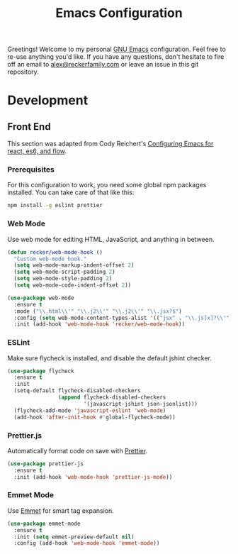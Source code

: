 #+TITLE: Emacs Configuration
#+OPTIONS: toc:nil num:nil
#+STARTUP: showall noindent inlineimages
#+PROPERTY: header-args :results none

Greetings!  Welcome to my personal [[https://www.gnu.org/software/emacs/][GNU Emacs]] configuration.  Feel free
to re-use anything you'd like.  If you have any questions, don't
hesitate to fire off an email to [[mailto:alex@reckerfamily.com][alex@reckerfamily.com]] or leave an
issue in this git repository.

* Development

** Front End

This section was adapted from Cody Reichert's [[https://gist.github.com/CodyReichert/9dbc8bd2a104780b64891d8736682cea][Configuring Emacs for
react, es6, and flow]].

*** Prerequisites

For this configuration to work, you need some global npm packages
installed.  You can take care of that like this:

#+begin_src sh
npm install -g eslint prettier
#+end_src

*** Web Mode

 Use web mode for editing HTML, JavaScript, and anything in between.

 #+begin_src emacs-lisp
   (defun recker/web-mode-hook ()
     "Custom web-mode hook."
     (setq web-mode-markup-indent-offset 2)
     (setq web-mode-script-padding 2)
     (setq web-mode-style-padding 2)
     (setq web-mode-code-indent-offset 2))

   (use-package web-mode
     :ensure t
     :mode ("\\.html\\'" "\\.j2\\'" "\\.j2\\'" "\\.jsx?$")
     :config (setq web-mode-content-types-alist '(("jsx" . "\\.js[x]?\\'")))
     :init (add-hook 'web-mode-hook 'recker/web-mode-hook))
 #+end_src

*** ESLint

 Make sure flycheck is installed, and disable the default jshint
 checker.

 #+begin_src emacs-lisp
   (use-package flycheck
     :ensure t
     :init
     (setq-default flycheck-disabled-checkers
                   (append flycheck-disabled-checkers
                           '(javascript-jshint json-jsonlist)))
     (flycheck-add-mode 'javascript-eslint 'web-mode)
     (add-hook 'after-init-hook #'global-flycheck-mode))
 #+end_src

*** Prettier.js

Automatically format code on save with [[https://prettier.io/][Prettier]].

#+begin_src emacs-lisp
  (use-package prettier-js
    :ensure t
    :init (add-hook 'web-mode-hook 'prettier-js-mode))
#+end_src

*** Emmet Mode

Use [[https://emmet.io/][Emmet]] for smart tag expansion.

#+begin_src emacs-lisp
  (use-package emmet-mode
    :ensure t
    :init (setq emmet-preview-default nil)
    :config (add-hook 'web-mode-hook 'emmet-mode))
#+end_src
